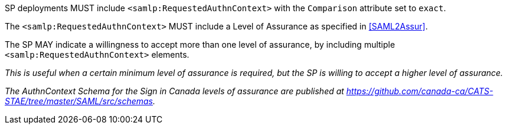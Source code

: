 SP deployments MUST include `<samlp:RequestedAuthnContext>` with the
`Comparison` attribute set to `exact`.

The `<samlp:RequestedAuthnContext>` MUST include a Level of Assurance as
specified in <<SAML2Assur>>.

The SP MAY indicate a willingness to accept more than one level of assurance, by
including multiple `<samlp:RequestedAuthnContext>` elements.

_This is useful when a certain minimum level of assurance is required, but the
SP is willing to accept a higher level of assurance._

_The AuthnContext Schema for the Sign in Canada levels of assurance are
published at
https://github.com/canada-ca/CATS-STAE/tree/master/SAML/src/schemas._